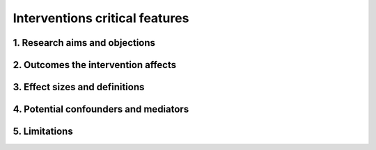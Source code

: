 .. _models_intervention:

===============================
Interventions critical features
===============================

.. notes::

   This  template aims at making sure basic aspects of an intervention are understood and written out so that the SWE team has a clear idea of expectations and the Researchers and SWEs do not need to go back and forth about clarifying these details throughout the project. Questions we need to answer about intervention early in research process (to be agreed upon with the client):

1. Research aims and objections
-------------------------------

.. notes::

	1. write a one sentence aim
	-What does the client want to learn, specifically?
	eg. To evaluate the effect of different interventions of population-wide nutritional fortification of staple foods on disability-adjusted life years in children under 5 in India, Nigeria, and Pakistan.

	2. Write a few SMART objectives, answering one question per objective
	*Think about* What are they willing to ignore? Is GBD/Vivarium able to answer these questions well? How might we adapt our questions to questions that GBD can answer?
	
	eg. Research Q1: To quantify the what-if scenario of increasing coverage of vitamin A from exiting to X% on under 5 childhood mortality and morbidity.

	eg. Research Q2: To quantify the what-if scenario of increasing coverage of folic acid from exiting to X% on under 5 childhood mortality and morbidity   

2. Outcomes the intervention affects
------------------------------------

.. notes::


3. Effect sizes and definitions
-------------------------------

.. notes::

	What are the exposure and control groups?
	What is the definition of the effect size (prevalence or incidence or mortality, etc.)
	Units of effect size(s) for intervention
	Shifts or RRs? Is this compatible with GBD risk factor distribution/definition? Can we convert or find alternative data source if not?
	Do we need to alter our units on GBD side (using cross-walks) or intervention data source side?
	NOTE: we need to understand the GBD structure for the relevant risk/cause enough to determine compatibility with our intervention effect sizes


4. Potential confounders and mediators
--------------------------------------

.. notes::
	What are they?
	Might we need to control for them?

5. Limitations
--------------
